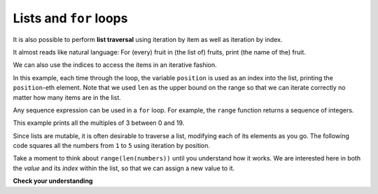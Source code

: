..  Copyright (C)  Brad Miller, David Ranum, Jeffrey Elkner, Peter Wentworth, Allen B. Downey, Chris
    Meyers, and Dario Mitchell.  Permission is granted to copy, distribute
    and/or modify this document under the terms of the GNU Free Documentation
    License, Version 1.3 or any later version published by the Free Software
    Foundation; with Invariant Sections being Forward, Prefaces, and
    Contributor List, no Front-Cover Texts, and no Back-Cover Texts.  A copy of
    the license is included in the section entitled "GNU Free Documentation
    License".

Lists and ``for`` loops
-----------------------

It is also possible to perform **list traversal** using iteration by item as well as iteration by index.


.. activecode:: chp09_03a

    fruits = ["apple", "orange", "banana", "cherry"]

    for afruit in fruits:     # by item
        print(afruit)

It almost reads like natural language: For (every) fruit in (the list of) fruits,
print (the name of the) fruit.

We can also use the indices to access the items in an iterative fashion.

.. activecode:: chp09_03b

    fruits = ["apple", "orange", "banana", "cherry"]

    for position in range(len(fruits)):     # by index
        print(fruits[position])


In this example, each time through the loop, the variable ``position`` is used as an index into the
list, printing the ``position``-eth element. Note that we used ``len`` as the upper bound on the range
so that we can iterate correctly no matter how many items are in the list.




Any sequence expression can be used in a ``for`` loop.  For example, the ``range`` function returns a sequence of integers.

.. activecode:: chp09_for3
    
    for number in range(20):
        if number % 3 == 0:
            print(number)


This example prints all the multiples of 3 between 0 and 19.

Since lists are mutable, it is often desirable to traverse a list, modifying
each of its elements as you go. The following code squares all the numbers from ``1`` to
``5`` using iteration by position.

.. activecode:: chp09_for4

    numbers = [1, 2, 3, 4, 5]
    print(numbers)

    for i in range(len(numbers)):
        numbers[i] = numbers[i] ** 2

    print(numbers)

Take a moment to think about ``range(len(numbers))`` until you understand how
it works. We are interested here in both the *value* and its *index* within the
list, so that we can assign a new value to it.


    
    
    

**Check your understanding**

.. mchoicemf:: test_question9_16_1
   :answer_a: [4, 2, 8, 6, 5]
   :answer_b: [4, 2, 8, 6, 5, 5]
   :answer_c: [9, 7, 13, 11, 10]
   :answer_d: Error, you cannot concatenate inside an append.
   :correct: c
   :feedback_a: 5 is added to each item before the append is peformed.
   :feedback_b: There are too many items in this list.  Only 5 append operations are performed.
   :feedback_c: Yes, the for loop processes each item of the list.  5 is added before it is appended to blist.
   :feedback_d: 5 is added to each item before the append is performed.
   
   What is printed by the following statements?
   
   .. code-block:: python

     alist = [4, 2, 8, 6, 5]
     blist = [ ]
     for item in alist:
         blist.append(item+5)
     print(blist)


.. index:: parameter

